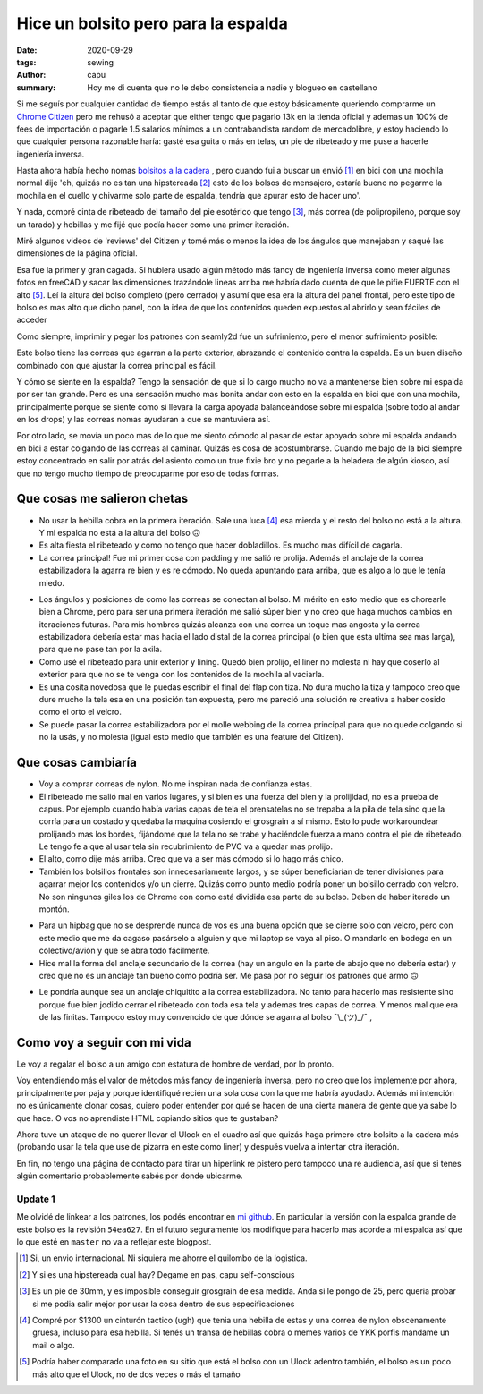 ====================================
Hice un bolsito pero para la espalda
====================================
:date: 2020-09-29
:tags: sewing
:author: capu
:summary: Hoy me di cuenta que no le debo consistencia a nadie y blogueo en castellano

.. image:: {static}/hice-un-bolsito-pero-para-la-espalda/frente-cerrado.jpg

Si me seguís por cualquier cantidad de tiempo estás al tanto de que estoy básicamente queriendo comprarme un `Chrome Citizen <https://www.chromeindustries.com/product/citizen-messenger-bag/BG-002.html>`_ pero me rehusó a aceptar que either tengo que pagarlo 13k en la tienda oficial y ademas un 100% de fees de importación o pagarle 1.5 salarios mínimos a un contrabandista random de mercadolibre, y estoy haciendo lo que cualquier persona razonable haría: gasté esa guita o más en telas, un pie de ribeteado y me puse a hacerle ingeniería inversa.

Hasta ahora había hecho nomas `bolsitos a la cadera <{filename}/guess-who-made-another-hip-pack.rst>`_ , pero cuando fui a buscar un envió [1]_ en bici con una mochila normal dije 'eh, quizás no es tan una hipstereada [2]_ esto de los bolsos de mensajero, estaría bueno no pegarme la mochila en el cuello y chivarme solo parte de espalda, tendría que apurar esto de hacer uno'.

Y nada, compré cinta de ribeteado del tamaño del pie esotérico que tengo [3]_, más correa (de polipropileno, porque soy un tarado) y hebillas y me fijé que podía hacer como una primer iteración.

Miré algunos videos de 'reviews' del Citizen y tomé más o menos la idea de los ángulos que manejaban y saqué las dimensiones de la página oficial.

Esa fue la primer y gran cagada. Si hubiera usado algún método más fancy de ingeniería inversa como meter algunas fotos en freeCAD y sacar las dimensiones trazándole lineas arriba me habría dado cuenta de que le pifie FUERTE con el alto [5]_. Leí la altura del bolso completo (pero cerrado) y asumí que esa era la altura del panel frontal, pero este tipo de bolso es mas alto que dicho panel, con la idea de que los contenidos queden expuestos al abrirlo y sean fáciles de acceder

.. image:: {static}/hice-un-bolsito-pero-para-la-espalda/en-la-espalda.jpg

Como siempre, imprimir y pegar los patrones con seamly2d fue un sufrimiento, pero el menor sufrimiento posible:

.. image:: {static}/hice-un-bolsito-pero-para-la-espalda/patrones.jpg

Este bolso tiene las correas que agarran a la parte exterior, abrazando el contenido contra la espalda. Es un buen diseño combinado con que ajustar la correa principal es fácil.

.. image:: {static}/hice-un-bolsito-pero-para-la-espalda/atras.jpg

Y cómo se siente en la espalda? Tengo la sensación de que si lo cargo mucho no va a mantenerse bien sobre mi espalda por ser tan grande. Pero es una sensación mucho mas bonita andar con esto en la espalda en bici que con una mochila, principalmente porque se siente como si llevara la carga apoyada balanceándose sobre mi espalda (sobre todo al andar en los drops) y las correas nomas ayudaran a que se mantuviera así.

Por otro lado, se movía un poco mas de lo que me siento cómodo al pasar de estar apoyado sobre mi espalda andando en bici a estar colgando de las correas al caminar. Quizás es cosa de acostumbrarse. Cuando me bajo de la bici siempre estoy concentrado en salir por atrás del asiento como un true fixie bro y no pegarle a la heladera de algún kiosco, así que no tengo mucho tiempo de preocuparme por eso de todas formas.

Que cosas me salieron chetas
============================
- No usar la hebilla cobra en la primera iteración. Sale una luca [4]_ esa mierda y el resto del bolso no está a la altura. Y mi espalda no está a la altura del bolso 🙃 
- Es alta fiesta el ribeteado y como no tengo que hacer dobladillos. Es mucho mas difícil de cagarla.
- La correa principal! Fue mi primer cosa con padding y me salió re prolija. Además el anclaje de la correa estabilizadora la agarra re bien y es re cómodo. No queda apuntando para arriba, que es algo a lo que le tenía miedo.

.. image:: {static}/hice-un-bolsito-pero-para-la-espalda/correa-principal.jpg

- Los ángulos y posiciones de como las correas se conectan al bolso. Mi mérito en esto medio que es chorearle bien a Chrome, pero para ser una primera iteración me salió súper bien y no creo que haga muchos cambios en iteraciones futuras. Para mis hombros quizás alcanza con una correa un toque mas angosta y la correa estabilizadora debería estar mas hacia el lado distal de la correa principal (o bien que esta ultima sea mas larga), para que no pase tan por la axila.

- Como usé el ribeteado para unir exterior y lining. Quedó bien prolijo, el liner no molesta ni hay que coserlo al exterior para que no se te venga con los contenidos de la mochila al vaciarla. 

- Es una cosita novedosa que le puedas escribir el final del flap con tiza. No dura mucho la tiza y tampoco creo que dure mucho la tela esa en una posición tan expuesta, pero me pareció una solución re creativa a haber cosido como el orto el velcro.

- Se puede pasar la correa estabilizadora por el molle webbing de la correa principal para que no quede colgando si no la usás, y no molesta (igual esto medio que también es una feature del Citizen).

Que cosas cambiaría
===================
- Voy a comprar correas de nylon. No me inspiran nada de confianza estas.

- El ribeteado me salió mal en varios lugares, y si bien es una fuerza del bien y la prolijidad, no es a prueba de capus. Por ejemplo cuando había varias capas de tela el prensatelas no se trepaba a la pila de tela sino que la corría para un costado y quedaba la maquina cosiendo el grosgrain a sí mismo. Esto lo pude workaroundear prolijando mas los bordes, fijándome que la tela no se trabe y haciéndole fuerza a mano contra el pie de ribeteado. Le tengo fe a que al usar tela sin recubrimiento de PVC va a quedar mas prolijo.

- El alto, como dije más arriba. Creo que va a ser más cómodo si lo hago más chico.

- También los bolsillos frontales son innecesariamente largos, y se súper beneficiarían de tener divisiones para agarrar mejor los contenidos y/o un cierre. Quizás como punto medio podría poner un bolsillo cerrado con velcro. No son ningunos giles los de Chrome con como está dividida esa parte de su bolso. Deben de haber iterado un montón.

.. image:: {static}/hice-un-bolsito-pero-para-la-espalda/frente-abierto.jpg

- Para un hipbag que no se desprende nunca de vos es una buena opción que se cierre solo con velcro, pero con este medio que me da cagaso pasárselo a alguien y que mi laptop se vaya al piso. O mandarlo en bodega en un colectivo/avión y que se abra todo fácilmente.

- Hice mal la forma del anclaje secundario de la correa (hay un angulo en la parte de abajo que no debería estar) y creo que no es un anclaje tan bueno como podría ser. Me pasa por no seguir los patrones que armo 🙃 

.. image:: {static}/hice-un-bolsito-pero-para-la-espalda/correa-secundaria.jpg

- Le pondría aunque sea un anclaje chiquitito a la correa estabilizadora. No tanto para hacerlo mas resistente sino porque fue bien jodido cerrar el ribeteado con toda esa tela y ademas tres capas de correa. Y menos mal que era de las finitas. Tampoco estoy muy convencido de que dónde se agarra al bolso ¯\\_(ツ)_/¯ ,

Como voy a seguir con mi vida
=============================
Le voy a regalar el bolso a un amigo con estatura de hombre de verdad, por lo pronto.

Voy entendiendo más el valor de métodos más fancy de ingeniería inversa, pero no creo que los implemente por ahora, principalmente por paja y porque identifiqué recién una sola cosa con la que me habría ayudado. Además mi intención no es únicamente clonar cosas, quiero poder entender por qué se hacen de una cierta manera de gente que ya sabe lo que hace. O vos no aprendiste HTML copiando sitios que te gustaban?

Ahora tuve un ataque de no querer llevar el Ulock en el cuadro así que quizás haga primero otro bolsito a la cadera más (probando usar la tela que use de pizarra en este como liner) y después vuelva a intentar otra iteración.

En fin, no tengo una página de contacto para tirar un hiperlink re pistero pero tampoco una re audiencia, así que si tenes algún comentario probablemente sabés por donde ubicarme.

Update 1
--------
Me olvidé de linkear a los patrones, los podés encontrar en `mi github <https://github.com/juanpcapurro/sewing/tree/master/messenger-bag>`_. En particular la versión con la espalda grande de este bolso es la revisión ``54ea627``. En el futuro seguramente los modifique para hacerlo mas acorde a mi espalda así que lo que esté en ``master`` no va a reflejar este blogpost.

.. [1] Si, un envio internacional. Ni siquiera me ahorre el quilombo de la logistica.

.. [2] Y si es una hipstereada cual hay? Degame en pas, capu self-conscious

.. [3] Es un pie de 30mm, y es imposible conseguir grosgrain de esa medida. Anda si le pongo de 25, pero queria probar si me podia salir mejor por usar la cosa dentro de sus especificaciones

.. [4] Compré por $1300 un cinturón tactico (ugh) que tenia una hebilla de estas y una correa de nylon obscenamente gruesa, incluso para esa hebilla. Si tenés un transa de hebillas cobra o memes varios de YKK porfis mandame un mail o algo.

.. [5] Podría haber comparado una foto en su sitio que está el bolso con un Ulock adentro también, el bolso es un poco más alto que el Ulock, no de dos veces o más el tamaño
